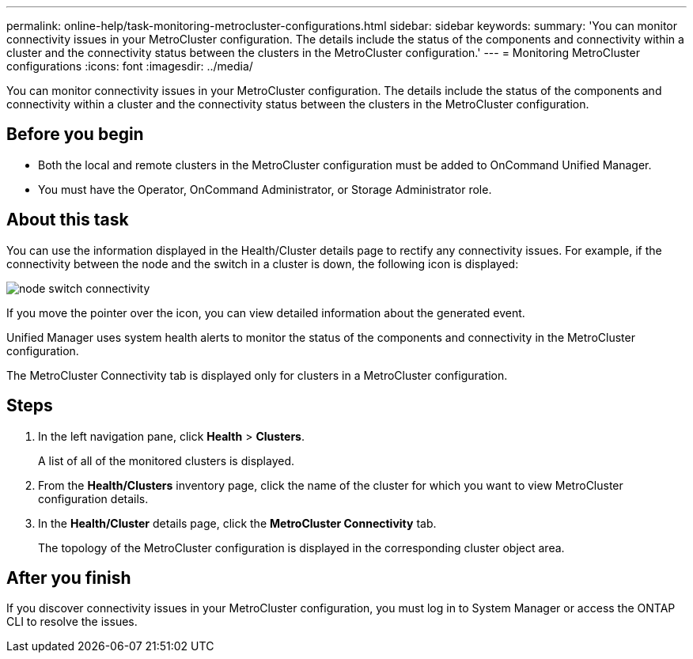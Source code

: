 ---
permalink: online-help/task-monitoring-metrocluster-configurations.html
sidebar: sidebar
keywords: 
summary: 'You can monitor connectivity issues in your MetroCluster configuration. The details include the status of the components and connectivity within a cluster and the connectivity status between the clusters in the MetroCluster configuration.'
---
= Monitoring MetroCluster configurations
:icons: font
:imagesdir: ../media/

[.lead]
You can monitor connectivity issues in your MetroCluster configuration. The details include the status of the components and connectivity within a cluster and the connectivity status between the clusters in the MetroCluster configuration.

== Before you begin

* Both the local and remote clusters in the MetroCluster configuration must be added to OnCommand Unified Manager.
* You must have the Operator, OnCommand Administrator, or Storage Administrator role.

== About this task

You can use the information displayed in the Health/Cluster details page to rectify any connectivity issues. For example, if the connectivity between the node and the switch in a cluster is down, the following icon is displayed:

image::../media/node-switch-connectivity.gif[]

If you move the pointer over the icon, you can view detailed information about the generated event.

Unified Manager uses system health alerts to monitor the status of the components and connectivity in the MetroCluster configuration.

The MetroCluster Connectivity tab is displayed only for clusters in a MetroCluster configuration.

== Steps

. In the left navigation pane, click *Health* > *Clusters*.
+
A list of all of the monitored clusters is displayed.

. From the *Health/Clusters* inventory page, click the name of the cluster for which you want to view MetroCluster configuration details.
. In the *Health/Cluster* details page, click the *MetroCluster Connectivity* tab.
+
The topology of the MetroCluster configuration is displayed in the corresponding cluster object area.

== After you finish

If you discover connectivity issues in your MetroCluster configuration, you must log in to System Manager or access the ONTAP CLI to resolve the issues.
